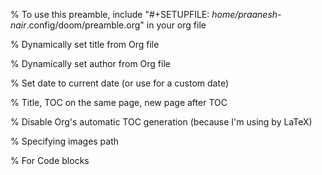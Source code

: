 #+author: Praanesh Balakrishnan Nair

% To use this preamble, include "#+SETUPFILE: /home/praanesh-nair/.config/doom/preamble.org" in your org file


#+LATEX_HEADER: \usepackage[tmargin=2cm,rmargin=0.5in,lmargin=0.5in,margin=0.85in,bmargin=2cm,footskip=.2in]{geometry}

% Dynamically set title from Org file
#+LATEX_HEADER: \title{\thetitle}


% Dynamically set author from Org file
#+LATEX_HEADER: \author{\theauthor}

% Set date to current date (or use \thedate for a custom date)
#+LATEX_HEADER: \date{\today}


% Title, TOC on the same page, new page after TOC
#+LATEX_HEADER: \AtBeginDocument{\maketitle\tableofcontents\newpage}

% Disable Org's automatic TOC generation (because I'm using \tableofcontents by LaTeX)
#+OPTIONS: toc:nil

% Specifying images path
#+LATEX_HEADER: \graphicspath{ {.} }

#+LATEX_COMPILER: xelatex

% For Code blocks
#+LATEX_HEADER: \usepackage{fontspec}
#+LATEX_HEADER: \setmonofont[
#+LATEX_HEADER:   Path=/home/praanesh-nair/.local/share/fonts/,
#+LATEX_HEADER:   UprightFont=JetBrainsMonoNLNerdFont-Regular.ttf
#+LATEX_HEADER: ]{JetBrainsMonoNL Nerd Font}
#+LATEX_HEADER: \newcommand{\code}[1]{\lstinline{#1}}

#+LATEX_HEADER: \usepackage{listings}
#+LATEX_HEADER: \usepackage{xcolor}  % Ensure colors are available
#+LATEX_HEADER: \lstdefinestyle{customstyle}{
#+LATEX_HEADER:   language=Java,
#+LATEX_HEADER:   basicstyle=\ttfamily\small\fontspec{JetBrainsMonoNL Nerd Font},
#+LATEX_HEADER:   keywordstyle=\color{blue},    % Proper syntax for blue keywords
#+LATEX_HEADER:   commentstyle=\color{gray},    % Proper syntax for gray comments
#+LATEX_HEADER:   stringstyle=\color{red},      % Proper syntax for red strings
#+LATEX_HEADER:   frame=single,
#+LATEX_HEADER:   numbers=left,
#+LATEX_HEADER:   numberstyle=\tiny,
#+LATEX_HEADER:   tabsize=2,
#+LATEX_HEADER:   breaklines=true,
#+LATEX_HEADER:   breakatwhitespace=true,
#+LATEX_HEADER:   prebreak=\textbackslash,
#+LATEX_HEADER:   postbreak=\mbox{\textcolor{red}{$\hookrightarrow$ }},
#+LATEX_HEADER:   showspaces=false,
#+LATEX_HEADER:   showstringspaces=false
#+LATEX_HEADER: }
#+LATEX_HEADER: \lstset{style=customstyle}

